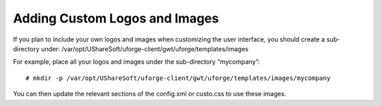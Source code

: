 .. Copyright (c) 2007-2016 UShareSoft, All rights reserved

.. _custom-logo:

Adding Custom Logos and Images
------------------------------

If you plan to include your own logos and images when customizing the user interface, you should create a sub-directory under: /var/opt/UShareSoft/uforge-client/gwt/uforge/templates/images

For example, place all your logos and images under the sub-directory “mycompany”::

	# mkdir -p /var/opt/UShareSoft/uforge-client/gwt/uforge/templates/images/mycompany

You can then update the relevant sections of the config.xml or custo.css to use these images.
